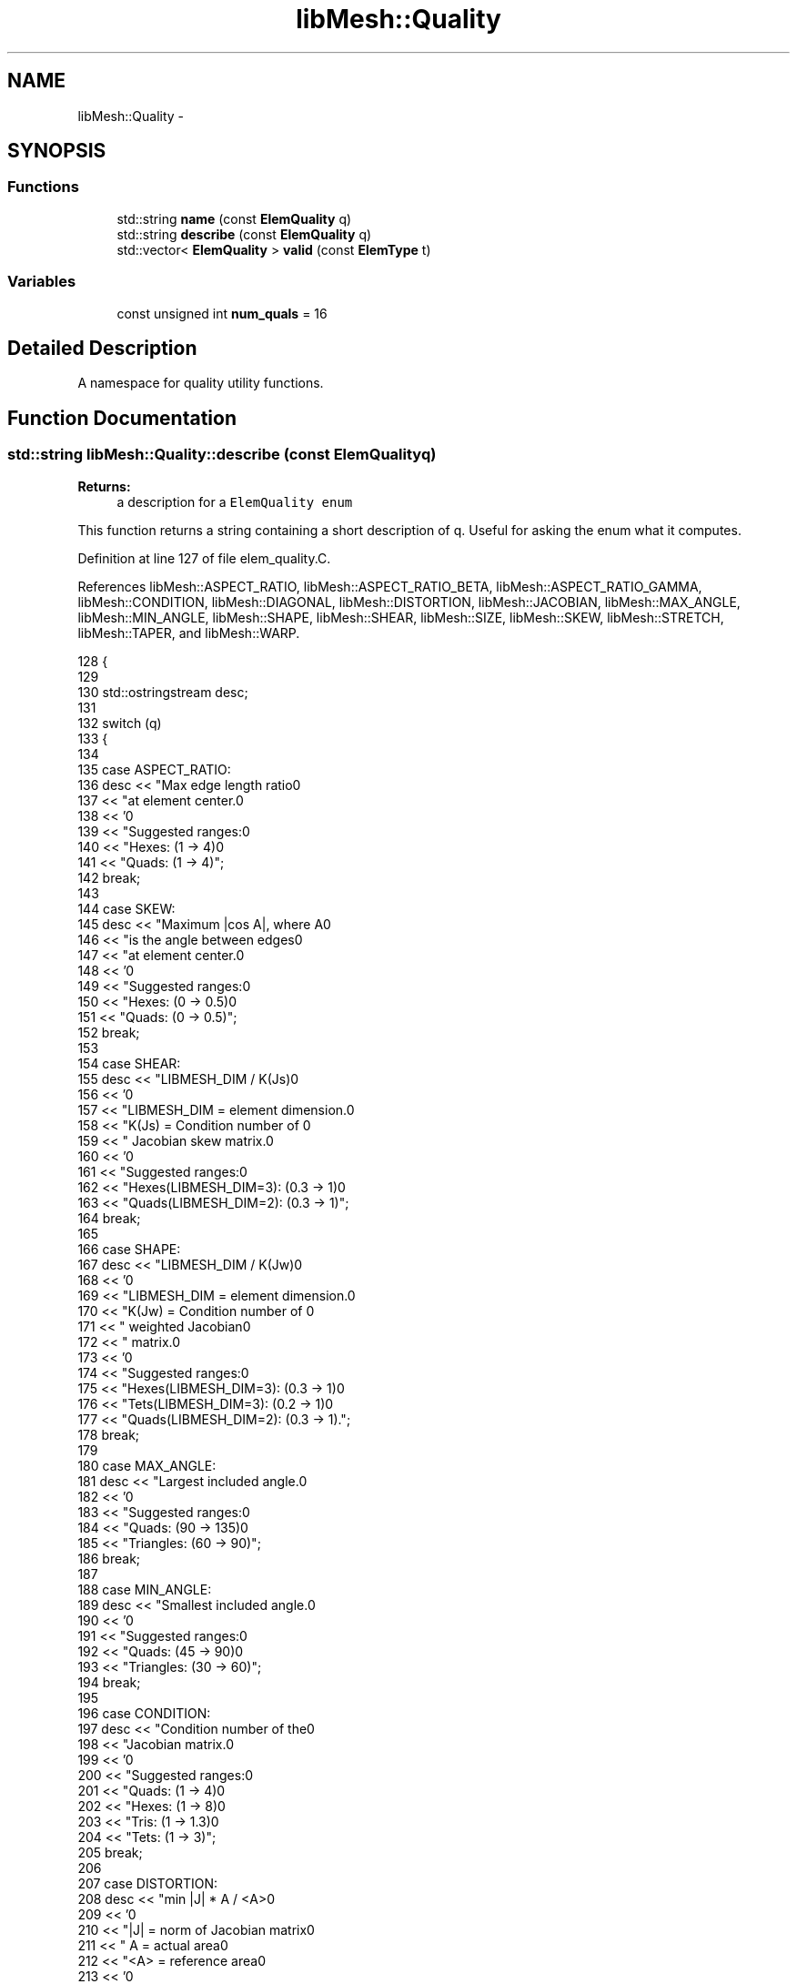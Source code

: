 .TH "libMesh::Quality" 3 "Tue May 6 2014" "libMesh" \" -*- nroff -*-
.ad l
.nh
.SH NAME
libMesh::Quality \- 
.SH SYNOPSIS
.br
.PP
.SS "Functions"

.in +1c
.ti -1c
.RI "std::string \fBname\fP (const \fBElemQuality\fP q)"
.br
.ti -1c
.RI "std::string \fBdescribe\fP (const \fBElemQuality\fP q)"
.br
.ti -1c
.RI "std::vector< \fBElemQuality\fP > \fBvalid\fP (const \fBElemType\fP t)"
.br
.in -1c
.SS "Variables"

.in +1c
.ti -1c
.RI "const unsigned int \fBnum_quals\fP = 16"
.br
.in -1c
.SH "Detailed Description"
.PP 
A namespace for quality utility functions\&. 
.SH "Function Documentation"
.PP 
.SS "std::string libMesh::Quality::describe (const ElemQualityq)"

.PP
\fBReturns:\fP
.RS 4
a description for a \fCElemQuality\fP \fCenum\fP 
.RE
.PP
This function returns a string containing a short description of q\&. Useful for asking the enum what it computes\&. 
.PP
Definition at line 127 of file elem_quality\&.C\&.
.PP
References libMesh::ASPECT_RATIO, libMesh::ASPECT_RATIO_BETA, libMesh::ASPECT_RATIO_GAMMA, libMesh::CONDITION, libMesh::DIAGONAL, libMesh::DISTORTION, libMesh::JACOBIAN, libMesh::MAX_ANGLE, libMesh::MIN_ANGLE, libMesh::SHAPE, libMesh::SHEAR, libMesh::SIZE, libMesh::SKEW, libMesh::STRETCH, libMesh::TAPER, and libMesh::WARP\&.
.PP
.nf
128 {
129 
130   std::ostringstream desc;
131 
132   switch (q)
133     {
134 
135     case ASPECT_RATIO:
136       desc << "Max edge length ratio\n"
137            << "at element center\&.\n"
138            << '\n'
139            << "Suggested ranges:\n"
140            << "Hexes: (1 -> 4)\n"
141            << "Quads: (1 -> 4)";
142       break;
143 
144     case SKEW:
145       desc << "Maximum |cos A|, where A\n"
146            << "is the angle between edges\n"
147            << "at element center\&.\n"
148            << '\n'
149            << "Suggested ranges:\n"
150            << "Hexes: (0 -> 0\&.5)\n"
151            << "Quads: (0 -> 0\&.5)";
152       break;
153 
154     case SHEAR:
155       desc << "LIBMESH_DIM / K(Js)\n"
156            << '\n'
157            << "LIBMESH_DIM   = element dimension\&.\n"
158            << "K(Js) = Condition number of \n"
159            << "        Jacobian skew matrix\&.\n"
160            << '\n'
161            << "Suggested ranges:\n"
162            << "Hexes(LIBMESH_DIM=3): (0\&.3 -> 1)\n"
163            << "Quads(LIBMESH_DIM=2): (0\&.3 -> 1)";
164       break;
165 
166     case SHAPE:
167       desc << "LIBMESH_DIM / K(Jw)\n"
168            << '\n'
169            << "LIBMESH_DIM   = element dimension\&.\n"
170            << "K(Jw) = Condition number of \n"
171            << "        weighted Jacobian\n"
172            << "        matrix\&.\n"
173            << '\n'
174            << "Suggested ranges:\n"
175            << "Hexes(LIBMESH_DIM=3): (0\&.3 -> 1)\n"
176            << "Tets(LIBMESH_DIM=3): (0\&.2 -> 1)\n"
177            << "Quads(LIBMESH_DIM=2): (0\&.3 -> 1)\&.";
178       break;
179 
180     case MAX_ANGLE:
181       desc << "Largest included angle\&.\n"
182            << '\n'
183            << "Suggested ranges:\n"
184            << "Quads: (90 -> 135)\n"
185            << "Triangles: (60 -> 90)";
186       break;
187 
188     case MIN_ANGLE:
189       desc << "Smallest included angle\&.\n"
190            << '\n'
191            << "Suggested ranges:\n"
192            << "Quads: (45 -> 90)\n"
193            << "Triangles: (30 -> 60)";
194       break;
195 
196     case CONDITION:
197       desc << "Condition number of the\n"
198            << "Jacobian matrix\&.\n"
199            << '\n'
200            << "Suggested ranges:\n"
201            << "Quads: (1 -> 4)\n"
202            << "Hexes: (1 -> 8)\n"
203            << "Tris: (1 -> 1\&.3)\n"
204            << "Tets: (1 -> 3)";
205       break;
206 
207     case DISTORTION:
208       desc << "min |J| * A / <A>\n"
209            << '\n'
210            << "|J| = norm of Jacobian matrix\n"
211            << " A  = actual area\n"
212            << "<A> = reference area\n"
213            << '\n'
214            << "Suggested ranges:\n"
215            << "Quads: (0\&.6 -> 1), <A>=4\n"
216            << "Hexes: (0\&.6 -> 1), <A>=8\n"
217            << "Tris: (0\&.6 -> 1), <A>=1/2\n"
218            << "Tets: (0\&.6 -> 1), <A>=1/6";
219       break;
220 
221     case TAPER:
222       desc << "Maximum ratio of lengths\n"
223            << "derived from opposited edges\&.\n"
224            << '\n'
225            << "Suggested ranges:\n"
226            << "Quads: (0\&.7 -> 1)\n"
227            << "Hexes: (0\&.4 -> 1)";
228       break;
229 
230     case WARP:
231       desc << "cos D\n"
232            << '\n'
233            << "D = minimum dihedral angle\n"
234            << "    formed by diagonals\&.\n"
235            << '\n'
236            << "Suggested ranges:\n"
237            << "Quads: (0\&.9 -> 1)";
238       break;
239 
240     case STRETCH:
241       desc << "Sqrt(3) * L_min / L_max\n"
242            << '\n'
243            << "L_min = minimum edge length\&.\n"
244            << "L_max = maximum edge length\&.\n"
245            << '\n'
246            << "Suggested ranges:\n"
247            << "Quads: (0\&.25 -> 1)\n"
248            << "Hexes: (0\&.25 -> 1)";
249       break;
250 
251     case DIAGONAL:
252       desc << "D_min / D_max\n"
253            << '\n'
254            << "D_min = minimum diagonal\&.\n"
255            << "D_max = maximum diagonal\&.\n"
256            << '\n'
257            << "Suggested ranges:\n"
258            << "Hexes: (0\&.65 -> 1)";
259       break;
260 
261     case ASPECT_RATIO_BETA:
262       desc << "CR / (3 * IR)\n"
263            << '\n'
264            << "CR = circumsphere radius\n"
265            << "IR = inscribed sphere radius\n"
266            << '\n'
267            << "Suggested ranges:\n"
268            << "Tets: (1 -> 3)";
269       break;
270 
271     case ASPECT_RATIO_GAMMA:
272       desc << "S^(3/2) / 8\&.479670 * V\n"
273            << '\n'
274            << "S = sum(si*si/6)\n"
275            << "si = edge length\n"
276            << "V = volume\n"
277            << '\n'
278            << "Suggested ranges:\n"
279            << "Tets: (1 -> 3)";
280       break;
281 
282     case SIZE:
283       desc << "min (|J|, |1/J|)\n"
284            << '\n'
285            << "|J| = norm of Jacobian matrix\&.\n"
286            << '\n'
287            << "Suggested ranges:\n"
288            << "Quads: (0\&.3 -> 1)\n"
289            << "Hexes: (0\&.5 -> 1)\n"
290            << "Tris: (0\&.25 -> 1)\n"
291            << "Tets: (0\&.2 -> 1)";
292       break;
293 
294     case JACOBIAN:
295       desc << "Minimum Jacobian divided by\n"
296            << "the lengths of the LIBMESH_DIM\n"
297            << "largest edge vectors\&.\n"
298            << '\n'
299            << "LIBMESH_DIM = element dimension\&.\n"
300            << '\n'
301            << "Suggested ranges:\n"
302            << "Quads: (0\&.5 -> 1)\n"
303            << "Hexes: (0\&.5 -> 1)\n"
304            << "Tris: (0\&.5 -> 1\&.155)\n"
305            << "Tets: (0\&.5 -> 1\&.414)";
306       break;
307 
308     default:
309       desc << "Unknown";
310       break;
311     }
312 
313   return desc\&.str();
314 }
.fi
.SS "std::string libMesh::Quality::name (const ElemQualityq)"

.PP
\fBReturns:\fP
.RS 4
a descriptive name for a \fCElemQuality\fP \fCenum\fP 
.RE
.PP
This function returns a string containing some name for q\&. Useful for asking the enum what its name is\&. I added this since you may want a simple way to attach a name or description to the ElemQuality enums\&. It can be removed if it is found to be useless\&. 
.PP
Definition at line 39 of file elem_quality\&.C\&.
.PP
References libMesh::ASPECT_RATIO, libMesh::ASPECT_RATIO_BETA, libMesh::ASPECT_RATIO_GAMMA, libMesh::CONDITION, libMesh::DIAGONAL, libMesh::DISTORTION, libMesh::JACOBIAN, libMesh::MAX_ANGLE, libMesh::MIN_ANGLE, libMesh::SHAPE, libMesh::SHEAR, libMesh::SIZE, libMesh::SKEW, libMesh::STRETCH, libMesh::TAPER, and libMesh::WARP\&.
.PP
Referenced by GETPOT_NAMESPACE::GetPot::_convert_to_type_no_default(), libMesh::EquationSystems::add_system(), libMesh::Factory< Base >::build(), libMesh::Utility::complex_filename(), libMesh::EquationSystems::delete_system(), libMesh::demangle(), DMLibMeshSetUpName_Private(), DMView_libMesh(), libMesh::Factory< Base >::Factory(), libMesh::Parameters::get(), libMesh::ReferenceCounter::get_info(), libMesh::ReferenceCounter::increment_constructor_count(), libMesh::ReferenceCounter::increment_destructor_count(), libMesh::XdrMGF::init(), libMesh::Parameters::insert(), libMesh::libmesh_cast_ptr(), libMesh::libmesh_cast_ref(), libMesh::Xdr::open(), GETPOT_NAMESPACE::GetPot::variable::operator=(), libMesh::process_trace(), libMesh::TetGenIO::read(), libMesh::CheckpointIO::read(), libMesh::UnstructuredMesh::read(), libMesh::EquationSystems::read(), libMesh::PltLoader::read_header(), libMesh::MeshData::read_tetgen(), libMesh::ReferenceCountedObject< RBParametrized >::ReferenceCountedObject(), libMesh::Parameters::set(), libMesh::Parameters::Parameter< T >::type(), libMesh::EnsightIO::write(), libMesh::CheckpointIO::write(), libMesh::UnstructuredMesh::write(), libMesh::TecplotIO::write_binary(), and libMesh::ReferenceCountedObject< RBParametrized >::~ReferenceCountedObject()\&.
.PP
.nf
40 {
41   std::string its_name;
42 
43   switch (q)
44     {
45 
46     case ASPECT_RATIO:
47       its_name = "Aspect Ratio";
48       break;
49 
50     case SKEW:
51       its_name = "Skew";
52       break;
53 
54     case SHEAR:
55       its_name = "Shear";
56       break;
57 
58     case SHAPE:
59       its_name = "Shape";
60       break;
61 
62     case MAX_ANGLE:
63       its_name = "Maximum Angle";
64       break;
65 
66     case MIN_ANGLE:
67       its_name = "Minimum Angle";
68       break;
69 
70     case CONDITION:
71       its_name = "Condition Number";
72       break;
73 
74     case DISTORTION:
75       its_name = "Distortion";
76       break;
77 
78     case TAPER:
79       its_name = "Taper";
80       break;
81 
82     case WARP:
83       its_name = "Warp";
84       break;
85 
86     case STRETCH:
87       its_name = "Stretch";
88       break;
89 
90     case DIAGONAL:
91       its_name = "Diagonal";
92       break;
93 
94     case ASPECT_RATIO_BETA:
95       its_name = "AR Beta";
96       break;
97 
98     case ASPECT_RATIO_GAMMA:
99       its_name = "AR Gamma";
100       break;
101 
102     case SIZE:
103       its_name = "Size";
104       break;
105 
106     case JACOBIAN:
107       its_name = "Jacobian";
108       break;
109 
110     default:
111       its_name = "Unknown";
112       break;
113     }
114 
115   return its_name;
116 }
.fi
.SS "std::vector< \fBElemQuality\fP > libMesh::Quality::valid (const ElemTypet)"

.PP
\fBReturns:\fP
.RS 4
the valid \fCElemQuality\fP metrics for a given \fCElemType\fP element type\&.
.RE
.PP
Returns all valid quality metrics for element type t\&. 
.PP
Definition at line 321 of file elem_quality\&.C\&.
.PP
References libMesh::ASPECT_RATIO, libMesh::ASPECT_RATIO_BETA, libMesh::ASPECT_RATIO_GAMMA, libMesh::CONDITION, libMesh::DIAGONAL, libMesh::DISTORTION, libMesh::EDGE2, libMesh::EDGE3, libMesh::EDGE4, libMesh::HEX20, libMesh::HEX27, libMesh::HEX8, libMesh::INFEDGE2, libMesh::INFHEX16, libMesh::INFHEX18, libMesh::INFHEX8, libMesh::INFPRISM12, libMesh::INFPRISM6, libMesh::INFQUAD4, libMesh::INFQUAD6, libMesh::JACOBIAN, libMesh::MAX_ANGLE, libMesh::MIN_ANGLE, libMesh::out, libMesh::PRISM18, libMesh::PRISM6, libMesh::PYRAMID13, libMesh::PYRAMID14, libMesh::PYRAMID5, libMesh::QUAD4, libMesh::QUAD8, libMesh::QUAD9, libMesh::SHAPE, libMesh::SHEAR, libMesh::SIZE, libMesh::SKEW, libMesh::STRETCH, libMesh::TAPER, libMesh::TET10, libMesh::TET4, libMesh::TRI3, libMesh::TRI6, and libMesh::WARP\&.
.PP
.nf
322 {
323   std::vector<ElemQuality> v;
324 
325   switch (t)
326     {
327     case EDGE2:
328     case EDGE3:
329     case EDGE4:
330       {
331         // None yet
332         break;
333       }
334 
335     case TRI3:
336     case TRI6:
337       {
338         v\&.resize(7);
339         v[0] = MAX_ANGLE;
340         v[1] = MIN_ANGLE;
341         v[2] = CONDITION;
342         v[3] = JACOBIAN;
343         v[4] = SIZE;
344         v[5] = SHAPE;
345         v[6] = DISTORTION;
346         break;
347       }
348 
349     case QUAD4:
350     case QUAD8:
351     case QUAD9:
352       {
353         v\&.resize(13);
354         v[0]  = ASPECT_RATIO;
355         v[1]  = SKEW;
356         v[2]  = TAPER;
357         v[3]  = WARP;
358         v[4]  = STRETCH;
359         v[5]  = MIN_ANGLE;
360         v[6]  = MAX_ANGLE;
361         v[7]  = CONDITION;
362         v[8]  = JACOBIAN;
363         v[9]  = SHEAR;
364         v[10] = SHAPE;
365         v[11] = SIZE;
366         v[12] = DISTORTION;
367         break;
368       }
369 
370     case TET4:
371     case TET10:
372       {
373         v\&.resize(7);
374         v[0]  = ASPECT_RATIO_BETA;
375         v[1]  = ASPECT_RATIO_GAMMA;
376         v[2]  = CONDITION;
377         v[3]  = JACOBIAN;
378         v[4]  = SHAPE;
379         v[5]  = SIZE;
380         v[6]  = DISTORTION;
381         break;
382       }
383 
384     case HEX8:
385     case HEX20:
386     case HEX27:
387       {
388         v\&.resize(11);
389         v[0]  = ASPECT_RATIO;
390         v[1]  = SKEW;
391         v[2]  = SHEAR;
392         v[3] = SHAPE;
393         v[4]  = CONDITION;
394         v[5]  = JACOBIAN;
395         v[6]  = DISTORTION;
396         v[7]  = TAPER;
397         v[8]  = STRETCH;
398         v[9]  = DIAGONAL;
399         v[10]  = SIZE;
400         break;
401       }
402 
403     case PRISM6:
404     case PRISM18:
405       {
406         // None yet
407         break;
408       }
409 
410     case PYRAMID5:
411     case PYRAMID13:
412     case PYRAMID14:
413       {
414         // None yet
415         break;
416       }
417 
418 
419 
420 #ifdef LIBMESH_ENABLE_INFINITE_ELEMENTS
421 
422     case INFEDGE2:
423       {
424         // None yet
425         break;
426       }
427 
428     case INFQUAD4:
429     case INFQUAD6:
430       {
431         // None yet
432         break;
433       }
434 
435     case INFHEX8:
436     case INFHEX16:
437     case INFHEX18:
438       {
439         // None yet
440         break;
441       }
442 
443     case INFPRISM6:
444     case INFPRISM12:
445       {
446         // None yet
447         break;
448       }
449 
450 #endif
451 
452 
453     default:
454       {
455         libMesh::out << "Undefined element type!\&." << std::endl;
456         libmesh_error();
457       }
458     }
459 
460   return v;
461 }
.fi
.SH "Variable Documentation"
.PP 
.SS "const unsigned int libMesh::Quality::num_quals = 16"
The number of element quality types we have defined\&. This needs to be updated if you add one\&. 
.PP
Definition at line 45 of file elem_quality\&.h\&.
.SH "Author"
.PP 
Generated automatically by Doxygen for libMesh from the source code\&.
